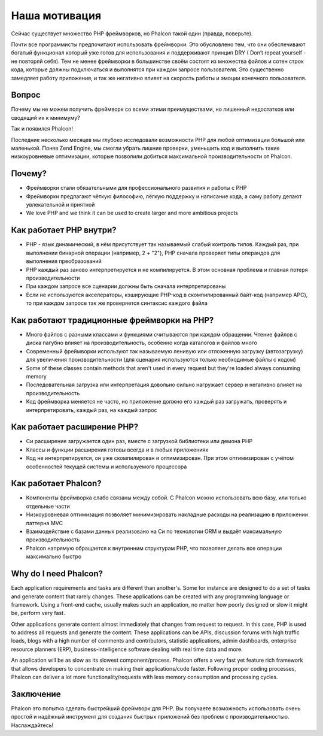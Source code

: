 Наша мотивация
==============
Сейчас существует множество PHP фреймворков, но Phalcon такой один (правда, поверьте).

Почти все программисты предпочитают использовать фреймворки. Это обусловлено тем, что они обеспечивают богатый функционал который уже готов
для использования и поддерживают принцип DRY ( Don’t repeat yourself - не повторяй себя). Тем не менее фреймворки в большинстве своём состоят
из множества файлов и сотен строк кода, которые должны подключаться и выполнятся при каждом запросе пользователя. Это существенно замедляет
работу приложения, и так же негативно влияет на скорость работы и эмоции конечного пользователя.

Вопрос
------
Почему мы не можем получить фреймворк со всеми этими преимуществами, но лишенный недостатков или сводящий их к минимуму?

Так и появился Phalcon!

Последние несколько месяцев мы глубоко исследовали возможности PHP для любой оптимизации большой или маленькой.
Поняв Zend Engine, мы смогли убрать лишние проверки, уменьшить код и выполнить такие низкоуровневые оптимизации, которые
позволили добиться максимальной производительности от Phalcon.

Почему?
-------
* Фреймворки стали обязательными для профессионального развития и работы с PHP
* Фреймворки предлагают чёткую философию, лёгкую поддержку и написание кода, а саму работу делают увлекательной и приятной
* We love PHP and we think it can be used to create larger and more ambitious projects

Как работает PHP внутри?
------------------------
* PHP - язык динамический, в нём присутствует так называемый слабый контроль типов. Каждый раз, при выполнении бинарной операции (например, 2 + "2"), PHP сначала проверяет типы операндов для выполнения преобразований
* PHP каждый раз заново интерпретируется и не компилируется. В этом основная проблема и главная потеря производительности
* При каждом запросе все сценарии должны быть сначала интерпретированы
* Если не используются акселераторы, кэширующие PHP-код в скомпилированный байт-код (например APC), то при каждом запросе так же проверяется синтаксис каждого файла

Как работают традиционные фреймворки на PHP?
--------------------------------------------
* Много файлов с разными классами и функциями считываются при каждом обращении. Чтение файлов с диска пагубно влияет на производительность, особенно когда каталогов и файлов много
* Современный фреймворки используют так называемую ленивую или отложенную загрузку (автозагрузку) для увеличения производительности (для сценария используются только необходимые файлы с кодом)
* Some of these classes contain methods that aren't used in every request but they're loaded always consuming memory
* Последовательная загрузка или интерпретация довольно сильно нагружает сервер и негативно влияет на производительность
* Код фреймворка меняется не часто, но приложение должно его каждый раз загружать, проверять и интерпретировать, каждый раз, на каждый запрос

Как работает расширение PHP?
----------------------------
* Си расширение загружается один раз, вместе с загрузкой библиотеки или демона PHP
* Классы и функции расширения готовы всегда и в любых приложениях
* Код не интерпретируется, он уже скомпилирован и оптимизирован. При этом оптимизирован с учётом особенностей текущей системы и используемого процессора

Как работает Phalcon?
---------------------
* Компоненты фреймворка слабо связаны между собой. С Phalcon можно использовать всю базу, или только отдельные части
* Низкоуровневая оптимизация позволяет минимизировать накладные расходы на реализацию в приложении паттерна MVC
* Взаимодействие с базами данных реализовано на Си по технологии ORM и выдаёт максимальную производительность
* Phalcon напрямую обращается к внутренним структурам PHP, что позволяет делать все операции максимально быстро

Why do I need Phalcon?
----------------------
Each application requirements and tasks are different than another's. Some for instance are designed to do a set
of tasks and generate content that rarely changes. These applications can be created with any programming language or
framework. Using a front-end cache, usually makes such an application, no matter how poorly designed or slow it might be,
perform very fast.

Other applications generate content almost immediately that changes from request to request. In this case, PHP is used
to address all requests and generate the content. These applications can be APIs, discussion forums with high traffic loads,
blogs with a high number of comments and contributors, statistic applications, admin dashboards, enterprise resource
planners (ERP), business-intelligence software dealing with real time data and more.

An application will be as slow as its slowest component/process. Phalcon offers a very fast yet feature rich framework
that allows developers to concentrate on making their applications/code faster. Following proper coding processes,
Phalcon can deliver a lot more functionality/requests with less memory consumption and processing cycles.

Заключение
----------
Phalcon это попытка сделать быстрейший фреймворк для PHP. Вы получаете возможность использовать очень простой и надёжный инструмент
для создания быстрых приложений без проблем с производительностью. Наслаждайтесь!
